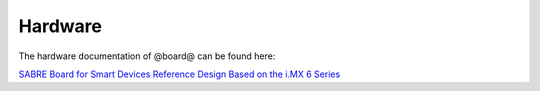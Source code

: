 Hardware
========

The hardware documentation of @board@ can be found here:

`SABRE Board for Smart Devices Reference Design Based on the i.MX 6 Series <http://www.freescale.com/webapp/sps/site/prod_summary.jsp?code=RDIMX6SABREBRD#prettyPhoto>`_

